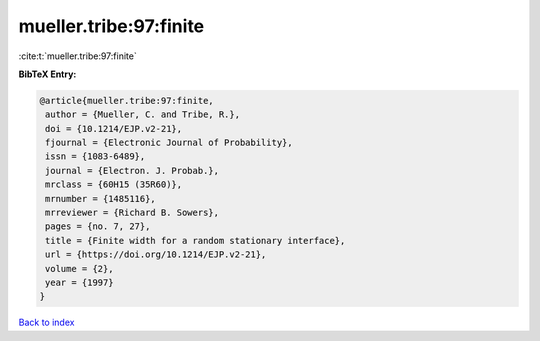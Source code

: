 mueller.tribe:97:finite
=======================

:cite:t:`mueller.tribe:97:finite`

**BibTeX Entry:**

.. code-block:: bibtex

   @article{mueller.tribe:97:finite,
    author = {Mueller, C. and Tribe, R.},
    doi = {10.1214/EJP.v2-21},
    fjournal = {Electronic Journal of Probability},
    issn = {1083-6489},
    journal = {Electron. J. Probab.},
    mrclass = {60H15 (35R60)},
    mrnumber = {1485116},
    mrreviewer = {Richard B. Sowers},
    pages = {no. 7, 27},
    title = {Finite width for a random stationary interface},
    url = {https://doi.org/10.1214/EJP.v2-21},
    volume = {2},
    year = {1997}
   }

`Back to index <../By-Cite-Keys.rst>`_
